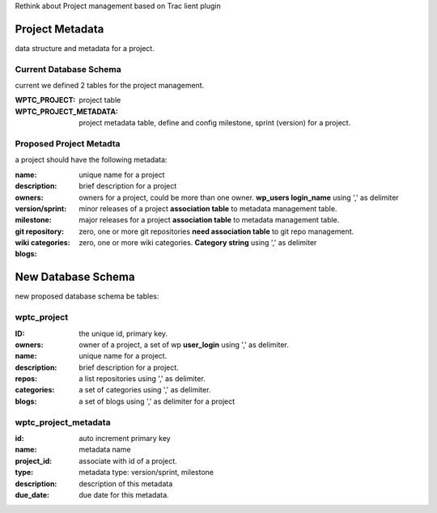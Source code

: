 Rethink about Project management based on Trac lient plugin

Project Metadata
----------------

data structure and metadata for a project.

Current Database Schema
```````````````````````

current we defined 2 tables for the project management.

:WPTC_PROJECT: 
    project table

:WPTC_PROJECT_METADATA: 
    project metadata table, define and config 
    milestone, sprint (version) for a project.

Proposed Project Metadta
````````````````````````

a project should have the following metadata:

:name:
    unique name for a project

:description:
    brief description for a project

:owners:
    owners for a project, could be more than one owner.
    **wp_users login_name** using ',' as delimiter

:version/sprint:
    minor releases of a project
    **association table** to metadata management table.

:milestone:
    major releases for a project
    **association table** to metadata management table.

:git repository:
    zero, one or more git repositories
    **need association table** to git repo management.

:wiki categories:    
    zero, one or more wiki categories.
    **Category string** using ',' as delimiter

:blogs:

New Database Schema
-------------------

new proposed database schema be tables:

wptc_project
````````````

:ID: the unique id, primary key.
:owners: 
    owner of a project, a set of wp **user_login** using ',' as
    delimiter.
:name: unique name for a project.
:description: brief description for a project.
:repos:
    a list repositories using ',' as delimiter.
:categories:
    a set of categories using ',' as delimiter.
:blogs:
    a set of blogs using ',' as delimiter for a project

wptc_project_metadata
`````````````````````

:id: auto increment primary key
:name: metadata name
:project_id: associate with id of a project.
:type: metadata type: version/sprint, milestone
:description: description of this metadata
:due_date: due date for this metadata.
